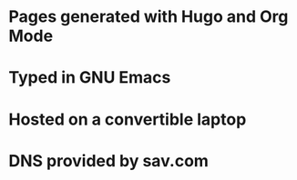 * Pages generated with Hugo and Org Mode
* Typed in GNU Emacs
* Hosted on a convertible laptop
* DNS provided by sav.com

